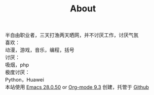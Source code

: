 #+HTML_HEAD: <link rel="stylesheet" type="text/css" href="style.css" />
#+OPTIONS: html-postamble:nil \n:t
#+TITLE: About
#+BEGIN_EXPORT html
<font size=3>
#+END_EXPORT
半自由职业者，三天打渔两天晒网，并不讨厌工作，讨厌气氛
喜欢：
动漫，游戏，音乐，编程，括号
讨厌：
吸烟，php
极度讨厌：
Python，Huawei
本站使用 [[https://www.gnu.org/software/emacs/][Emacs 28.0.50]] or [[https://orgmode.org/][Org-mode 9.3]] 创建，托管于 [[https://github.com/Makima0/Makima0.github.io][Github]]
#+BEGIN_EXPORT html
</font>
#+END_EXPORT


